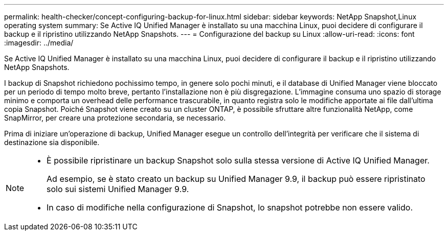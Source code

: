 ---
permalink: health-checker/concept-configuring-backup-for-linux.html 
sidebar: sidebar 
keywords: NetApp Snapshot,Linux operating system 
summary: Se Active IQ Unified Manager è installato su una macchina Linux, puoi decidere di configurare il backup e il ripristino utilizzando NetApp Snapshots. 
---
= Configurazione del backup su Linux
:allow-uri-read: 
:icons: font
:imagesdir: ../media/


[role="lead"]
Se Active IQ Unified Manager è installato su una macchina Linux, puoi decidere di configurare il backup e il ripristino utilizzando NetApp Snapshots.

I backup di Snapshot richiedono pochissimo tempo, in genere solo pochi minuti, e il database di Unified Manager viene bloccato per un periodo di tempo molto breve, pertanto l'installazione non è più disgregazione. L'immagine consuma uno spazio di storage minimo e comporta un overhead delle performance trascurabile, in quanto registra solo le modifiche apportate ai file dall'ultima copia Snapshot. Poiché Snapshot viene creato su un cluster ONTAP, è possibile sfruttare altre funzionalità NetApp, come SnapMirror, per creare una protezione secondaria, se necessario.

Prima di iniziare un'operazione di backup, Unified Manager esegue un controllo dell'integrità per verificare che il sistema di destinazione sia disponibile.

[NOTE]
====
* È possibile ripristinare un backup Snapshot solo sulla stessa versione di Active IQ Unified Manager.
+
Ad esempio, se è stato creato un backup su Unified Manager 9.9, il backup può essere ripristinato solo sui sistemi Unified Manager 9.9.

* In caso di modifiche nella configurazione di Snapshot, lo snapshot potrebbe non essere valido.


====